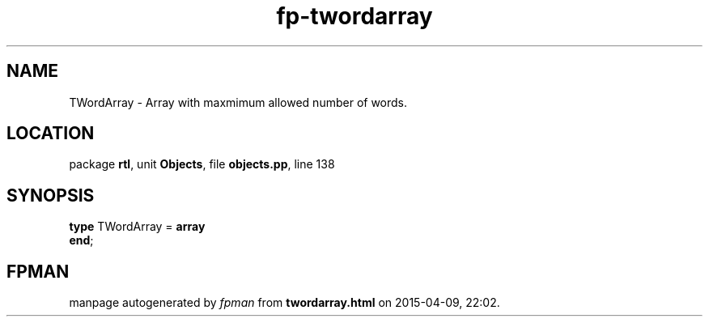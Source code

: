 .\" file autogenerated by fpman
.TH "fp-twordarray" 3 "2014-03-14" "fpman" "Free Pascal Programmer's Manual"
.SH NAME
TWordArray - Array with maxmimum allowed number of words.
.SH LOCATION
package \fBrtl\fR, unit \fBObjects\fR, file \fBobjects.pp\fR, line 138
.SH SYNOPSIS
\fBtype\fR TWordArray = \fBarray\fR
.br
\fBend\fR;
.SH FPMAN
manpage autogenerated by \fIfpman\fR from \fBtwordarray.html\fR on 2015-04-09, 22:02.

